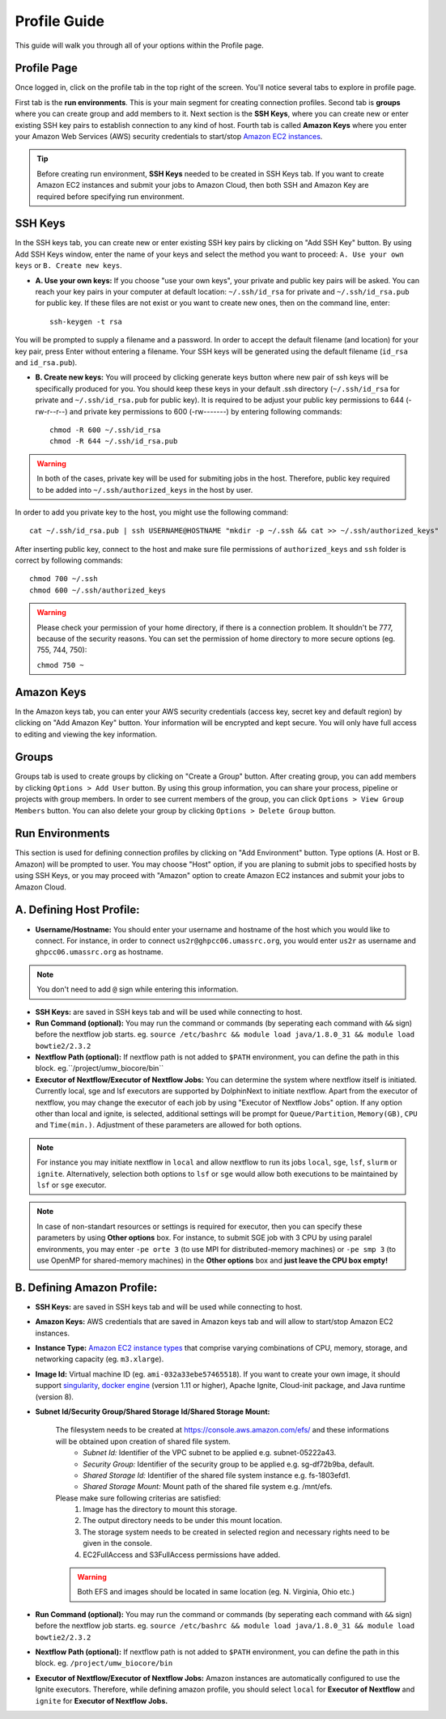 *************
Profile Guide
*************

This guide will walk you through all of your options within the Profile page.

Profile Page
============

Once logged in, click on the profile tab in the top right of the screen. You'll notice several tabs to explore in profile page.

.. image:: dolphinnext_images/profile_tabs2.png
	:align: center

First tab is the **run environments**. This is your main segment for creating connection profiles. Second tab is **groups** where you can create group and add members to it. Next section is the **SSH Keys**, where you can create new or enter existing SSH key pairs to establish connection to any kind of host. Fourth tab is called **Amazon Keys** where you enter your Amazon Web Services (AWS) security credentials to start/stop `Amazon EC2 instances <https://aws.amazon.com/ec2>`_.

.. tip:: Before creating run environment, **SSH Keys** needed to be created in SSH Keys tab. If you want to create Amazon EC2 instances and submit your jobs to Amazon Cloud, then both SSH and Amazon Key are required before specifying run environment.


SSH Keys
========

.. raw:: html

    <div style="position: relative; padding-bottom: 56.25%; height: 0; overflow: hidden; max-width: 100%; height: auto;">
        <iframe src="https://www.youtube.com/embed/7wH2NjXSebA" frameborder="0" allowfullscreen style="position: absolute; top: 0; left: 0; width: 100%; height: 100%;"></iframe>
    </div>
    </br>


.. image:: dolphinnext_images/ssh_keys.png
	:align: center

In the SSH keys tab, you can create new or enter existing SSH key pairs by clicking on "Add SSH Key" button. By using Add SSH Keys window, enter the name of your keys and select the method you want to proceed: ``A. Use your own keys`` or ``B. Create new keys``.

* **A. Use your own keys:** If you choose "use your own keys", your private and public key pairs will be asked. You can reach your key pairs in your computer at default location: ``~/.ssh/id_rsa`` for private and ``~/.ssh/id_rsa.pub`` for public key. If these files are not exist or you want to create new ones, then on the command line, enter::

    ssh-keygen -t rsa


You will be prompted to supply a filename and a password. In order to accept the default filename (and location) for your key pair, press Enter without entering a filename. Your SSH keys will be generated using the default filename (``id_rsa`` and ``id_rsa.pub``).

* **B. Create new keys:** You will proceed by clicking generate keys button where new pair of ssh keys will be specifically produced for you. You should keep these keys in your default .ssh directory (``~/.ssh/id_rsa`` for private and ``~/.ssh/id_rsa.pub`` for public key). It is required to be adjust your public key permissions to 644 (-rw-r--r--) and private key permissions to 600 (-rw-------) by entering following commands::

    chmod -R 600 ~/.ssh/id_rsa
    chmod -R 644 ~/.ssh/id_rsa.pub


.. warning:: In both of the cases, private key will be used for submiting jobs in the host. Therefore, public key required to be added into ``~/.ssh/authorized_keys`` in the host by user. 

In order to add you private key to the host, you might use the following command::
	
	cat ~/.ssh/id_rsa.pub | ssh USERNAME@HOSTNAME "mkdir -p ~/.ssh && cat >> ~/.ssh/authorized_keys"
	
	
After inserting public key, connect to the host and make sure file permissions of ``authorized_keys`` and ``ssh`` folder is correct by following commands::

	chmod 700 ~/.ssh
	chmod 600 ~/.ssh/authorized_keys
    
.. warning:: Please check your permission of your home directory, if there is a connection problem. It shouldn't be 777, because of the security reasons. You can set the permission of home directory to more secure options (eg. 755, 744, 750):
    
    ``chmod 750 ~``
    

Amazon Keys
===========

.. image:: dolphinnext_images/profile_amazonkeys.png
	:align: center

In the Amazon keys tab, you can enter your AWS security credentials (access key, secret key and default region) by clicking on "Add Amazon Key" button. Your information will be encrypted and kept secure. You will only have full access to editing and viewing the key information.

Groups
======

.. image:: dolphinnext_images/profile_groups.png
	:align: center

Groups tab is used to create groups by clicking on "Create a Group" button. After creating group, you can add members by clicking ``Options > Add User`` button. By using this group information, you can share your process, pipeline or projects with group members. In order to see current members of the group, you can click ``Options > View Group Members`` button. You can also delete your group by clicking ``Options > Delete Group`` button.

Run Environments
================

.. image:: dolphinnext_images/profile_runenv.png
	:align: center

This section is used for defining connection profiles by clicking on "Add Environment" button. Type options (A. Host or B. Amazon) will be prompted to user. You may choose "Host" option, if you are planing to submit jobs to specified hosts by using SSH Keys, or you may proceed with "Amazon" option to create Amazon EC2 instances and submit your jobs to Amazon Cloud.

A. Defining Host Profile:
=========================
* **Username/Hostname:** You should enter your username and hostname of the host which you would like to connect.  For instance, in order to connect ``us2r@ghpcc06.umassrc.org``, you would enter ``us2r`` as username and ``ghpcc06.umassrc.org`` as hostname.

.. note::  You don't need to add ``@`` sign while entering this information.

* **SSH Keys:** are saved in SSH keys tab and will be used while connecting to host.
* **Run Command (optional):** You may run the command or commands (by seperating each command with ``&&`` sign) before the nextflow job starts. eg. ``source /etc/bashrc && module load java/1.8.0_31 && module load bowtie2/2.3.2``
* **Nextflow Path (optional):** If nextflow path is not added to ``$PATH`` environment, you can define the path in this block. eg.``/project/umw_biocore/bin``
* **Executor of Nextflow/Executor of Nextflow Jobs:** You can determine the system where nextflow itself is initiated. Currently local, sge and lsf executors are supported by DolphinNext to initiate nextflow. Apart from the executor of nextflow, you may change the executor of each job by using "Executor of Nextflow Jobs" option. If any option other than local and ignite, is selected, additional settings will be prompt for ``Queue/Partition``, ``Memory(GB)``, ``CPU`` and ``Time(min.)``. Adjustment of these parameters are allowed for both options.

.. note::  For instance you may initiate nextflow in ``local`` and allow nextflow to run its jobs ``local``, ``sge``, ``lsf``, ``slurm`` or ``ignite``. Alternatively, selection both options to ``lsf`` or ``sge`` would allow both executions to be maintained by ``lsf`` or ``sge`` executor.

.. note::  In case of non-standart resources or settings is required for executor, then you can specify these parameters by using **Other options** box. For instance, to submit SGE job with 3 CPU by using paralel environments, you may enter ``-pe orte 3`` (to use MPI for distributed-memory machines) or ``-pe smp 3`` (to use OpenMP for shared-memory machines) in the **Other options** box and **just leave the CPU box empty!**

B. Defining Amazon Profile:
===========================
* **SSH Keys:** are saved in SSH keys tab and will be used while connecting to host.
* **Amazon Keys:** AWS credentials that are saved in Amazon keys tab and will allow to start/stop Amazon EC2 instances.
* **Instance Type:** `Amazon EC2 instance types <https://aws.amazon.com/ec2/instance-types>`_ that comprise varying combinations of CPU, memory, storage, and networking capacity (eg. ``m3.xlarge``).
* **Image Id:** Virtual machine ID (eg. ``ami-032a33ebe57465518``). If you want to create your own image, it should support `singularity <http://singularity.lbl.gov>`_, `docker engine <https://www.docker.com/>`_ (version 1.11 or higher), Apache Ignite, Cloud-init package, and Java runtime (version 8).
* **Subnet Id/Security Group/Shared Storage Id/Shared Storage Mount:**

    The filesystem needs to be created at https://console.aws.amazon.com/efs/ and these  informations will be obtained upon creation of shared file system. 
        * *Subnet Id:* Identifier of the VPC subnet to be applied e.g. subnet-05222a43. 
        * *Security Group:* Identifier of the security group to be applied e.g. sg-df72b9ba, default. 
        * *Shared Storage Id:* Identifier of the shared file system instance e.g. fs-1803efd1.
        * *Shared Storage Mount:* Mount path of the shared file system e.g. /mnt/efs.

    Please make sure following criterias are satisfied:
        1) Image has the directory to mount this storage.
        2) The output directory needs to be under this mount location.
        3) The storage system needs to be created in selected region and necessary rights need to be given in the console.
        4) EC2FullAccess and S3FullAccess permissions have added.

    .. warning::  Both EFS and images should be located in same location (eg. N. Virginia, Ohio etc.)

* **Run Command (optional):** You may run the command or commands (by seperating each command with ``&&`` sign) before the nextflow job starts. eg. ``source /etc/bashrc && module load java/1.8.0_31 && module load bowtie2/2.3.2``
* **Nextflow Path (optional):** If nextflow path is not added to ``$PATH`` environment, you can define the path in this block. eg. ``/project/umw_biocore/bin``
* **Executor of Nextflow/Executor of Nextflow Jobs:** Amazon instances are automatically configured to use the Ignite executors. Therefore, while defining amazon profile, you should select ``local`` for **Executor of Nextflow** and ``ignite`` for **Executor of Nextflow Jobs.** 


